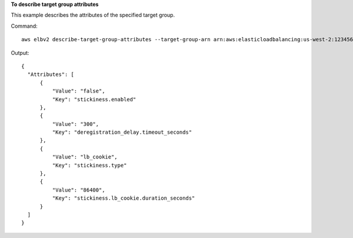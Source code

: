 **To describe target group attributes**

This example describes the attributes of the specified target group.

Command::

  aws elbv2 describe-target-group-attributes --target-group-arn arn:aws:elasticloadbalancing:us-west-2:123456789012:targetgroup/my-targets/73e2d6bc24d8a067

Output::

  {
    "Attributes": [
        {
            "Value": "false",
            "Key": "stickiness.enabled"
        },
        {
            "Value": "300",
            "Key": "deregistration_delay.timeout_seconds"
        },
        {
            "Value": "lb_cookie",
            "Key": "stickiness.type"
        },
        {
            "Value": "86400",
            "Key": "stickiness.lb_cookie.duration_seconds"
        }
    ]
  }
